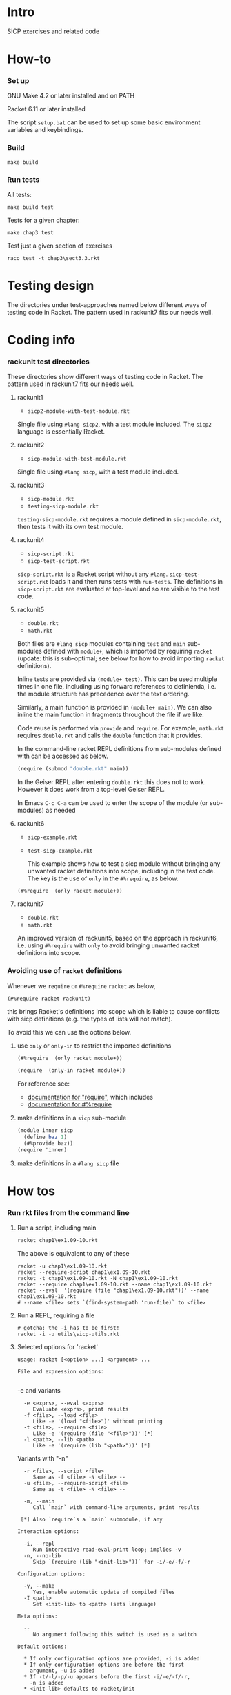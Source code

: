 # sicp  -*- fill-column: 70; -*-

* Intro

SICP exercises and related code

* How-to

*** Set up

    GNU Make 4.2 or later installed and on PATH

    Racket 6.11 or later installed

    The script ~setup.bat~ can be used to set up some basic
    environment variables and keybindings.

*** Build
#+BEGIN_SRC
make build
#+END_SRC
*** Run tests
All tests:
#+BEGIN_SRC
make build test
#+END_SRC

Tests for a given chapter:
#+BEGIN_SRC
make chap3 test
#+END_SRC

Test just a given section of exercises
#+BEGIN_SRC
raco test -t chap3\sect3.3.rkt
#+END_SRC

* Testing design

The directories under test-approaches named below different ways of
testing code in Racket.  The pattern used in rackunit7 fits our needs
well.

* Coding info
*** rackunit test directories

  These directories show different ways of testing code in Racket.  The
  pattern used in rackunit7 fits our needs well.

***** rackunit1
  - =sicp2-module-with-test-module.rkt=

  Single file using ~#lang sicp2~, with a test module included.  The
  ~sicp2~ language is essentially Racket.

***** rackunit2
  - =sicp-module-with-test-module.rkt=

  Single file using ~#lang sicp~, with a test module included.

***** rackunit3
  - =sicp-module.rkt=
  - =testing-sicp-module.rkt=

  =testing-sicp-module.rkt= requires a module defined in
  =sicp-module.rkt=, then tests it with its own test module.

***** rackunit4
  - =sicp-script.rkt=
  - =sicp-test-script.rkt=

  =sicp-script.rkt= is a Racket script without any ~#lang~.
  =sicp-test-script.rkt= loads it and then runs tests with ~run-tests~.
  The definitions in =sicp-script.rkt= are evaluated at top-level and so
  are visible to the test code.

***** rackunit5
  - =double.rkt=
  - =math.rkt=

  Both files are ~#lang sicp~ modules containing ~test~ and ~main~
  sub-modules defined with ~module+~, which is imported by requiring
  ~racket~ (update: this is sub-optimal; see below for how to avoid
  importing ~racket~ definitions).

  Inline tests are provided via ~(module+ test)~.  This can be used
  multiple times in one file, including using forward references to
  definienda, i.e. the module structure has precedence over the text
  ordering.

  Similarly, a main function is provided in ~(module+ main)~.  We can
  also inline the main function in fragments throughout the file if we
  like.

  Code reuse is performed via ~provide~ and ~require~.  For example,
  =math.rkt= requires =double.rkt= and calls the ~double~ function that
  it provides.

  In the command-line racket REPL definitions from sub-modules defined
  with can be accessed as below.
  #+BEGIN_SRC scheme
    (require (submod "double.rkt" main))
  #+END_SRC
  In the Geiser REPL after entering =double.rkt= this does not to
  work.  However it does work from a top-level Geiser REPL.

  In Emacs ~C-c C-a~ can be used to enter the scope of the module (or
  sub-modules) as needed

***** rackunit6
  - =sicp-example.rkt=
  - =test-sicp-example.rkt=

    This example shows how to test a sicp module without bringing any
    unwanted racket definitions into scope, including in the test code.
    The key is the use of ~only~ in the ~#%require~, as below.
  #+BEGIN_SRC
  (#%require  (only racket module+))
  #+END_SRC

***** rackunit7
  - =double.rkt=
  - =math.rkt=

  An improved version of rackunit5, based on the approach in rackunit6,
  i.e. using ~#%require~ with ~only~ to avoid bringing unwanted racket
  definitions into scope.

*** Avoiding use of ~racket~ definitions

  Whenever we ~require~ or ~#%require~ ~racket~ as below,
  : (#%require racket rackunit)
  this brings Racket's definitions into scope which is liable to cause
  conflicts with sicp definitions (e.g. the types of lists will not
  match).

  To avoid this we can use the options below.

***** use ~only~ or ~only-in~ to restrict the imported definitions

        #+BEGIN_SRC scheme
  (#%require  (only racket module+))
        #+END_SRC

        #+BEGIN_SRC scheme
  (require  (only-in racket module+))
        #+END_SRC

        For reference see:
        - [[https://docs.racket-lang.org/reference/require.html][documentation for "require"]], which includes
        - [[https://docs.racket-lang.org/reference/require.html#%2528form._%2528%2528quote._~23~25kernel%2529._~23~25require%2529%2529][documentation for #%require]]

***** make definitions in a ~sicp~ sub-module
  #+BEGIN_SRC scheme
  (module inner sicp
    (define baz 1)
    (#%provide baz))
  (require 'inner)
  #+END_SRC

***** make definitions in a ~#lang sicp~ file

* How tos
*** Run rkt files from the command line
***** Run a script, including main
      #+begin_src bat
        racket chap1\ex1.09-10.rkt
      #+end_src
      The above is equivalent to any of these
      #+begin_src shell
        racket -u chap1\ex1.09-10.rkt
        racket --require-script chap1\ex1.09-10.rkt
        racket -t chap1\ex1.09-10.rkt -N chap1\ex1.09-10.rkt
        racket --require chap1\ex1.09-10.rkt --name chap1\ex1.09-10.rkt
        racket --eval  '(require (file "chap1\ex1.09-10.rkt"))' --name chap1\ex1.09-10.rkt
        # --name <file> sets `(find-system-path 'run-file)` to <file>
      #+end_src
***** Run a REPL, requiring a file
      #+begin_src shell
        # gotcha: the -i has to be first!
        racket -i -u utils\sicp-utils.rkt
      #+end_src
***** Selected options for 'racket'
      : usage: racket [<option> ...] <argument> ...
      : 
      : File and expression options:
      :

      -e and variants
      :   -e <exprs>, --eval <exprs>
      :      Evaluate <exprs>, print results
      :   -f <file>, --load <file>
      :      Like -e '(load "<file>")' without printing
      :   -t <file>, --require <file>
      :      Like -e '(require (file "<file>"))' [*]
      :   -l <path>, --lib <path>
      :      Like -e '(require (lib "<path>"))' [*]

      Variants with "-n"
      :   -r <file>, --script <file>
      :      Same as -f <file> -N <file> --
      :   -u <file>, --require-script <file>
      :      Same as -t <file> -N <file> --

      :   -m, --main
      :      Call `main` with command-line arguments, print results
      : 
      :  [*] Also `require`s a `main` submodule, if any

      : Interaction options:
      : 
      :   -i, --repl
      :      Run interactive read-eval-print loop; implies -v
      :   -n, --no-lib
      :      Skip `(require (lib "<init-lib>"))` for -i/-e/-f/-r

      : Configuration options:
      : 
      :   -y, --make
      :      Yes, enable automatic update of compiled files
      :   -I <path>
      :      Set <init-lib> to <path> (sets language)

      : Meta options:
      : 
      :   --
      :      No argument following this switch is used as a switch

      : Default options:
      : 
      :   * If only configuration options are provided, -i is added
      :   * If only configuration options are before the first
      :     argument, -u is added
      :   * If -t/-l/-p/-u appears before the first -i/-e/-f/-r,
      :     -n is added
      :   * <init-lib> defaults to racket/init
      : 
      : Start-up sequence:
      : 
      :   1. Set `current-library-collection-paths`
      :   2. Require `(lib "<init-lib>")` [when -i/-e/-f/-r, unless -n]
      :   3. Evaluate/load expressions/files in order, until first error
      :   4. Load "racketrc.rktl" [when -i]
      :   5. Run read-eval-print loop [when -i]
***** How to install a third-party package

      Gripe: In the style of many purist computer-science languages
      (see also Haskell) racket defaults to the kind of global,
      build-from-source approach to package management that is
      basically a recipe for works-on-my-machine bugs.

      Anyhow ...
      : raco pkg install <package-name>
***** Debugging in the repl
      https://docs.racket-lang.org/debug/index.html
      : (#%require debug/repl)
      : (debug-repl)
***** Help in the repl
      Seems to be broken out of the box
      : (#%require racket/help)
***** better stack traces with errortrace

      gotcha: the default "stack traces" reported by racket are
      incomplete, possibly due to optimizations.

      To get more meaningful traces, use the errortrace library
      
      : racket -l errortrace -t file.rkt
      : racket --lib errortrace --require file.rkt

      https://docs.racket-lang.org/errortrace/index.html
      
      At
      https://groups.google.com/g/racket-users/c/CiwfIum7d4s/m/9_4fcT4zIHIJ
      Robby Findler suggests using xrepl, drracket or emacs.
***** xrepl

      A half-decent REPL, why isn't this the default?
      https://docs.racket-lang.org/xrepl/index.html
